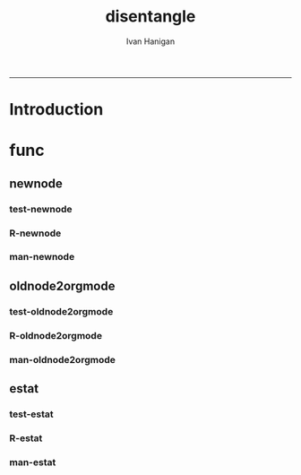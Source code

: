 #+TITLE:disentangle 
#+AUTHOR: Ivan Hanigan
#+email: ivan.hanigan@anu.edu.au
#+LaTeX_CLASS: article
#+LaTeX_CLASS_OPTIONS: [a4paper]
#+LATEX: \tableofcontents
-----
* Introduction
* func
** newnode
*** test-newnode
#+name:newnode
#+begin_src R :session *R* :tangle tests/test-newnode.r :exports none :eval no
  ################################################################
  # name:newnode
  source("R/newnode.r")
  nodes <- newnode("merge", c("d1", "d2", "d3"), c("EDA"),
                   newgraph =T)
  nodes <- newnode("qc", c("data1", "data2", "data3"), c("d1", "d2", "d3"))
  nodes <- newnode("modelling", "EDA")
  nodes <- newnode("model checking", "modelling", c("data checking", "reporting"))
  
#+end_src
*** R-newnode
#+name:newnode
#+begin_src R :session *R* :tangle R/newnode.r :exports none :eval no
################################################################
# name:newnode
newnode<-function(name, inputs=NA, outputs=NA, graph = 'nodes', newgraph=F, notes=F, code=NA, ttype=NA, plot = T){
  # USAGE
  # nodes <- newnode(  # adds to a graph called nodes
  # name = 'aquire the raw data'  # the name of the node being added 
  # inputs = REQUIRED c('external sources','collected by researcher') # single or multiple inputs to it
  # outputs = OPTIONAL c('file server','metadata','cleaning') # single or multiple outputs from it
  # append=F # append to existing graph?  if False remove old graph of that name and start new
  # TODO 
  # nodes <- addEdge(from='analyse using stats package',
  # to='new data in database server',graph=nodes,weights=1)
  # INIT
  # source('http://bioconductor.org/biocLite.R')
  # biocLite("Rgraphviz")
  # or may be needed for eg under ubuntu
  # biocLite("Rgraphviz", configure.args=c("--with-graphviz=/usr"))
  require(Rgraphviz)
  # FURTHER INFO
  # see the Rgraphviz examples
  # example(layoutGraph)
  # require(biocGraph) # for imageMap
  # TODO change names in following
  dsc <- name
  i <- inputs
  o <- outputs
  #   if(!exists('nodes')) {
  if(newgraph==T) {    
    nodes <- new("graphNEL", nodes=c(dsc),
               edgemode="directed")
    # nodes <- addEdge(from=i, to=dsc, graph=nodes, 1)    
  } else {
    if(length(grep(dsc,nodes@nodes)) == 0) nodes <- addNode(node=dsc,object=nodes)
  }  
  if(sum(i %in% nodes@nodes) != length(i)) {
    inew <- i[!i %in% nodes@nodes]
    nodes <- addNode(node=inew,object=nodes)   
  }
  nodes <- addEdge(i, dsc, nodes, 1)
  #}
  if(!is.na(o[1])){
  if(sum(o %in% nodes@nodes) != length(o)) {
    onew <- o[!o %in% nodes@nodes]
    nodes <- addNode(node=onew,object=nodes)   
  }
  nodes <- addEdge(from=dsc, to=o, graph=nodes, 1)  
  }
  if(plot == T){
    try(silent=T,dev.off())
    plot(nodes,attrs=list(node=list(label="foo", fillcolor="grey",shape="ellipse", fixedsize=FALSE), edge=list(color="black")))
  }
  return(nodes)
}

#+end_src
*** man-newnode
#+name:newnode
#+begin_src R :session *R* :tangle no :exports none :eval no
################################################################
# name:newnode

#+end_src

** oldnode2orgmode
*** test-oldnode2orgmode
#+name:oldnode2orgmode
#+begin_src R :session *R* :tangle tests/test-oldnode2orgmode.r :exports none :eval no
################################################################
# name:oldnode2orgmode
      # project = unlist(strsplit(getwd(),"/"))[length(unlist(strsplit(getwd(),"/")))]
      # title = NA
      # dsc=''
      # ttype=dsc
      # i=NA
      # o=NA
      # notes=''
      # code=NA
      # TASK=NA
      # subsection=T
      # nosectionheading=F
      # dontshow=NA
      # append=T
      # document='sweave'
      # insertgraph=NA
      # doc_code=T
      # end_doc=F
      # dontshow_doc=NA
      # evalCode='FALSE'
      # echoCode='TRUE'
      # inserttable=NA
      # caption=''
      # tablabel='tabx'
      # digits=''
      # align=''
      # tabsideways=F
      # clearpage=F
      # KEYNODE=NA
source("R/oldnode2orgmode.r")
oldnode2orgmode(
dsc = 'Introduction'
,
ttype = 'reports'
,
title = 'HF data prep'
,
dontshow = T
,
notes = '
This is the workflow diagram for the health forecasting project at NCEPH \\cite{Dear2010} which can be viewed
\\href{http://dl.dropbox.com/u/7075452/HF_data/data_transformations.html}{at this link}.

The relationship between daily air quality and daily hospital admissions is being examined:
\\begin{itemize}
\\item Three cities, Brisbane, Melbourne and Sydney
\\item Daily for seven years, 1998 - 2004 (2,557 days)
\\item Twelve disease clusters; both emergency admissions and all admissions; though for most analyses only emergency admissions were considered
\\item By age and sex  (twelve groups)
\\item By spatial subunits of each city: statistical local area (SLA) for Melbourne and Sydney and, for Brisbane, larger zones (clusters of SLAs) designed specifically for this project.
\\end{itemize}
In all there were 0.76 million emergency admissions in Brisbane, 1.66m in Melbourne, and 2.54m in Sydney.
'
,
append = F
,
code = "x <- rnorm(1000,1,2)"
)
  
#+end_src
*** R-oldnode2orgmode
#+name:oldnode2orgmode
#+begin_src R :session *R* :tangle R/oldnode2orgmode.r :exports none :eval no
################################################################
# name:oldnode2orgmode
#maybe args dsc, ttype, title, dontshow, notes, append, code)
oldnode2orgmode <- function(project = unlist(strsplit(getwd(),"/"))[length(unlist(strsplit(getwd(),"/")))],
          title = NA,
          dsc='',ttype=dsc,
          i=NA,
          o=NA,
          notes='',
          code=NA,
          TASK=NA,subsection=T,nosectionheading=F,
          dontshow=NA,append=T, document='sweave',insertgraph=NA,
          doc_code=T, end_doc=F,dontshow_doc=NA,evalCode='FALSE',echoCode='TRUE',inserttable=NA,caption='',
          tablabel='tabx',digits='',align='', tabsideways=F, clearpage=F,
          KEYNODE=NA)
{
if(is.na(ttype)) ttype <- dsc
if(is.na(i[1]))
{
i <- paste(dsc,1,sep = '-')
} else {
i <- paste(i,sep="", collapse="','")
}
if(is.na(o[1]))
{
o <- 'NA'
} else {
o <- paste(o,sep="", collapse="','")
}
if (!is.na(dontshow))
{
tangle <- "no"
} else {
tangle <- "transformations_overview.r"
}
if(append)
{
  newgraph <- "F"
} else {
  newgraph <- "T"
}
node <- paste("
,** ",ttype,"-",dsc,"\n",
notes,"\n
,*** newnode-",dsc,"\n
\\#+name:newnode-",dsc,"
\\#+begin_src R :session *R* :tangle ",tangle," :exports none :eval no
nodes <- newnode(name='",dsc,"',
inputs = c('",i ,"'),
outputs = c('",o,"'),
newgraph = ",newgraph,"
)
\\#+end_src
", sep = "")

#cat(node)
if ( !is.na(code) ) {
node <- paste(node,"\n
,*** src-",dsc,"\n
\\#+name:src-",dsc,"
\\#+begin_src R :session *R* :tangle src/",ttype,"-",dsc,".r :exports none
", code,"
\\#+end_src\n
", sep="")
}
#cat(node)



##################################
fout <- paste(project,'overview.org', sep = "-")
# if the file already exists don't clobber it
#  if(file.exists(fout)) fout <- gsub('overview','overview-nodes', fout)
if(append)
{
sink(fout, append = T)
cat(node)
sink()
} else {
sink(fout)
cat(node)
sink()
}

}

#+end_src
*** man-oldnode2orgmode
#+name:oldnode2orgmode
#+begin_src R :session *R* :tangle no :exports none :eval no
################################################################
# name:oldnode2orgmode

#+end_src
** estat
*** test-estat
#+name:estat
#+begin_src R :session *R* :tangle no :exports none :eval no
  ################################################################
  # name:estat
      # # we will collect the AIC and BIC to assess the need for a referent *
      # # town interaction
      # if(exists('aic_table')) rm(aic_table) # it is created in the function
      # if(exists('results_out')) rm(results_out) # it is created in the first
      #                                         # loop iteration
      # if(file.exists('reports/modelStratifiedByTown.txt')) file.remove('reports/modelStratifiedByTown.txt')
  estat(
        modGLM = fit
        ,
        modName = "model1.1"
        ,
        createCsv=F
        )
#+end_src
*** R-estat
#+name:estat
#+begin_src R :session *R* :tangle R/estat.r :exports none :eval no
  # TODO
  # make values numeric where needed
  #                 AIC(modGLM)
  #                 AIC(modGLM, k = log(nrow(analyte)))
  ################################################################
  # name:estat
  # a function to get Akaike's and Schwarz's Bayesian information criteria.
    # named after stata function
    estat <- function(modGLM, modName, form = NA, order_by_aic = TRUE, read_previous_aictable = FALSE){
           if(read_previous_aictable & file.exists("aictable.csv"))
             {
               aictable <- read.csv('aictable.csv')
             }
  
        estats <- c(modName, form,
                    length(coef(modGLM)),
                    (-2 * logLik(modGLM)[1] + 2 * length(modGLM$coeff)),
                    (-2 * logLik(modGLM)[1] + log(nrow(modGLM$data)) * length(modGLM$coeff)),
                    (((modGLM$null.deviance - modGLM$deviance)/
                      modGLM$null.deviance)*100)
          )
          estats <- as.data.frame(t(estats))
          names(estats) <- c('model','formula','param','aic','bic','percentChDev')
          estats$model       <-as.character(estats$model)
          estats$formula       <-as.character(estats$formula)
          estats$param       <-as.numeric(as.character(estats$param       ))
          estats$aic         <-as.numeric(as.character(estats$aic         ))
          estats$bic         <-as.numeric(as.character(estats$bic         ))
          estats$percentChDev<-as.numeric(as.character(estats$percentChDev))
       if(!exists('aictable'))
          {
            aictable <- estats
          } else {
            aictable <- rbind(aictable,estats)
          }
       if(order_by_aic)
         {
          aictable <- aictable[order(aictable$aic),]
         } else {
          aictable <- aictable[order(aictable$bic),]
         }
       return(aictable)
    }
  
#+end_src
*** man-estat
#+name:estat
#+begin_src R :session *R* :tangle no :exports none :eval no
################################################################
# name:estat

#+end_src
